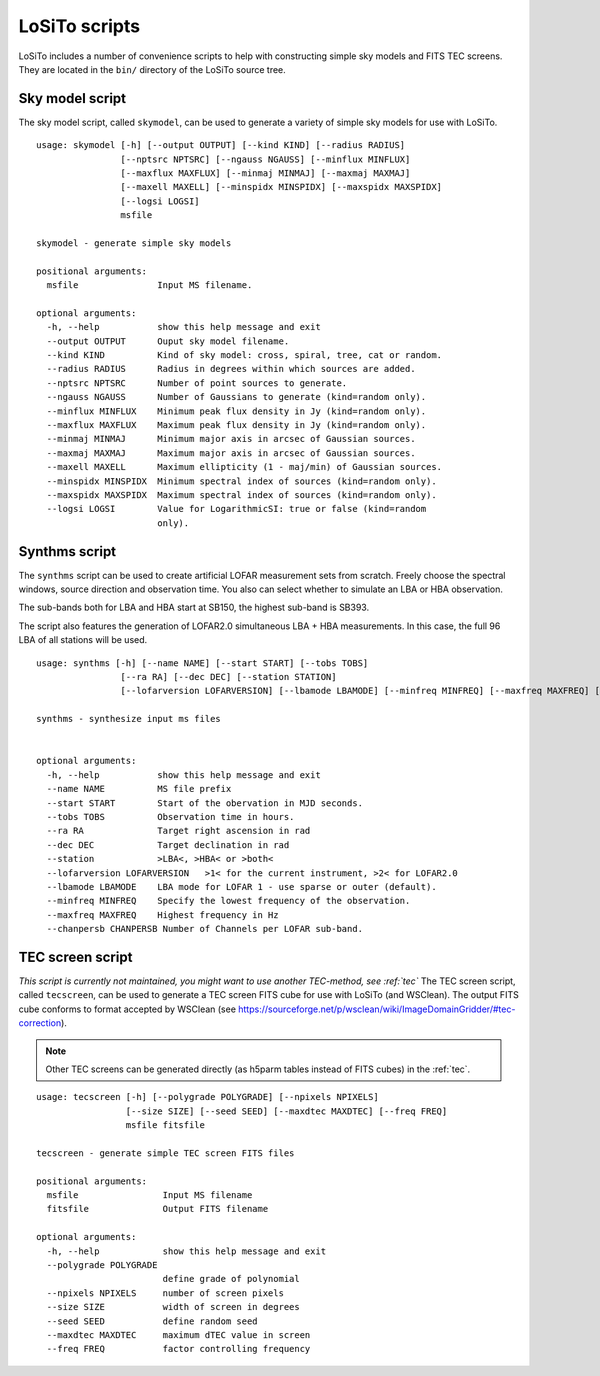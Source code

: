 .. _scripts:

LoSiTo scripts
--------------

LoSiTo includes a number of convenience scripts to help with constructing simple sky models and FITS TEC screens. They are located in the ``bin/`` directory of the LoSiTo source tree.


.. _skymodel_script:

Sky model script
================

The sky model script, called ``skymodel``, can be used to generate a variety of simple sky models for use with LoSiTo.

::

    usage: skymodel [-h] [--output OUTPUT] [--kind KIND] [--radius RADIUS]
                    [--nptsrc NPTSRC] [--ngauss NGAUSS] [--minflux MINFLUX]
                    [--maxflux MAXFLUX] [--minmaj MINMAJ] [--maxmaj MAXMAJ]
                    [--maxell MAXELL] [--minspidx MINSPIDX] [--maxspidx MAXSPIDX]
                    [--logsi LOGSI]
                    msfile

    skymodel - generate simple sky models

    positional arguments:
      msfile               Input MS filename.

    optional arguments:
      -h, --help           show this help message and exit
      --output OUTPUT      Ouput sky model filename.
      --kind KIND          Kind of sky model: cross, spiral, tree, cat or random.
      --radius RADIUS      Radius in degrees within which sources are added.
      --nptsrc NPTSRC      Number of point sources to generate.
      --ngauss NGAUSS      Number of Gaussians to generate (kind=random only).
      --minflux MINFLUX    Minimum peak flux density in Jy (kind=random only).
      --maxflux MAXFLUX    Maximum peak flux density in Jy (kind=random only).
      --minmaj MINMAJ      Minimum major axis in arcsec of Gaussian sources.
      --maxmaj MAXMAJ      Maximum major axis in arcsec of Gaussian sources.
      --maxell MAXELL      Maximum ellipticity (1 - maj/min) of Gaussian sources.
      --minspidx MINSPIDX  Minimum spectral index of sources (kind=random only).
      --maxspidx MAXSPIDX  Maximum spectral index of sources (kind=random only).
      --logsi LOGSI        Value for LogarithmicSI: true or false (kind=random
                           only).



.. _synthms_script:

Synthms script
================

The ``synthms`` script can be used to create artificial LOFAR measurement sets from scratch.
Freely choose the spectral windows, source direction and observation time. You also can select whether to simulate an LBA or HBA observation.

The sub-bands both for LBA and HBA start at SB150, the highest sub-band is SB393.

The script also features the generation of LOFAR2.0 simultaneous LBA + HBA measurements. In this case, the full 96 LBA of all stations will be used.


::

    usage: synthms [-h] [--name NAME] [--start START] [--tobs TOBS]
                    [--ra RA] [--dec DEC] [--station STATION]
                    [--lofarversion LOFARVERSION] [--lbamode LBAMODE] [--minfreq MINFREQ] [--maxfreq MAXFREQ] [--chanpersb CHANPERSB]

    synthms - synthesize input ms files


    optional arguments:
      -h, --help           show this help message and exit
      --name NAME          MS file prefix
      --start START        Start of the obervation in MJD seconds.
      --tobs TOBS          Observation time in hours.
      --ra RA              Target right ascension in rad
      --dec DEC            Target declination in rad
      --station            >LBA<, >HBA< or >both<
      --lofarversion LOFARVERSION   >1< for the current instrument, >2< for LOFAR2.0
      --lbamode LBAMODE    LBA mode for LOFAR 1 - use sparse or outer (default).
      --minfreq MINFREQ    Specify the lowest frequency of the observation.
      --maxfreq MAXFREQ    Highest frequency in Hz
      --chanpersb CHANPERSB Number of Channels per LOFAR sub-band.




.. _tecscreen_script:

TEC screen script
=================

*This script is currently not maintained, you might want to use another TEC-method, see :ref:`tec`*
The TEC screen script, called ``tecscreen``, can be used to generate a TEC screen FITS cube for use with LoSiTo (and WSClean). The output FITS cube conforms to format accepted by WSClean (see https://sourceforge.net/p/wsclean/wiki/ImageDomainGridder/#tec-correction).

.. note::

   Other TEC screens can be generated directly (as h5parm tables instead of FITS cubes) in the :ref:`tec`.

::

    usage: tecscreen [-h] [--polygrade POLYGRADE] [--npixels NPIXELS]
                     [--size SIZE] [--seed SEED] [--maxdtec MAXDTEC] [--freq FREQ]
                     msfile fitsfile

    tecscreen - generate simple TEC screen FITS files

    positional arguments:
      msfile                Input MS filename
      fitsfile              Output FITS filename

    optional arguments:
      -h, --help            show this help message and exit
      --polygrade POLYGRADE
                            define grade of polynomial
      --npixels NPIXELS     number of screen pixels
      --size SIZE           width of screen in degrees
      --seed SEED           define random seed
      --maxdtec MAXDTEC     maximum dTEC value in screen
      --freq FREQ           factor controlling frequency
